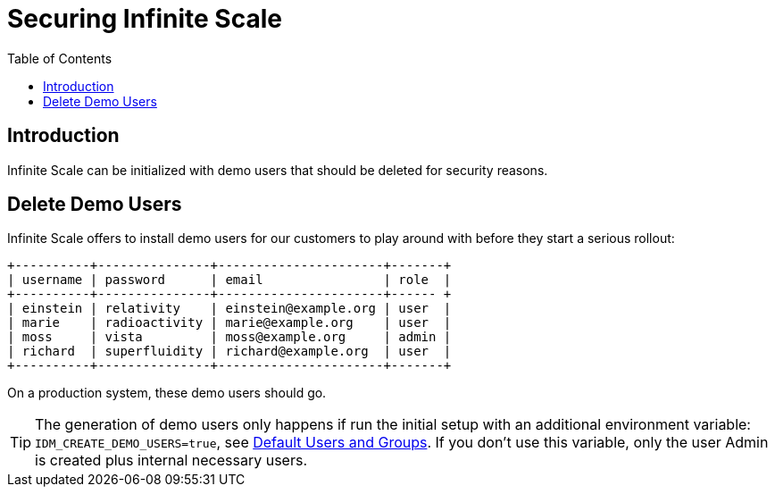 = Securing Infinite Scale
:toc: right

:description: Infinite Scale can be initialized with demo users that should be deleted for security reasons.

== Introduction

{description}

== Delete Demo Users

Infinite Scale offers to install demo users for our customers to play around with before they start a serious rollout:

[source,plaintext]
----
+----------+---------------+----------------------+-------+
| username | password      | email                | role  |
+----------+---------------+----------------------+------ +
| einstein | relativity    | einstein@example.org | user  |
| marie    | radioactivity | marie@example.org    | user  |
| moss     | vista         | moss@example.org     | admin |
| richard  | superfluidity | richard@example.org  | user  |
+----------+---------------+----------------------+-------+
----

On a production system, these demo users should go.

TIP: The generation of demo users only happens if run the initial setup with an additional environment variable: `IDM_CREATE_DEMO_USERS=true`, see xref:deployment/general/general-info.adoc#default-users-and-groups[Default Users and Groups]. If you don't use this variable, only the user Admin is created plus internal necessary users.
